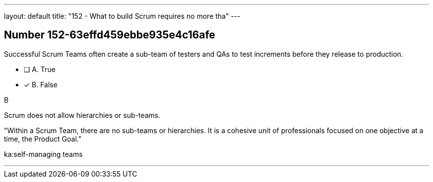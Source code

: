 ---
layout: default 
title: "152 - What to build Scrum requires no more tha"
---


[.question]
== Number 152-63effd459ebbe935e4c16afe

****

[.query]
Successful Scrum Teams often create a sub-team of testers and QAs to test increments before they release to production.

[.list]
* [ ] A. True
* [*] B. False
****

[.answer]
B

[.explanation]
Scrum does not allow hierarchies or sub-teams.

"Within a Scrum Team, there are no sub-teams or hierarchies. It is a cohesive unit of professionals focused on one objective at a time, the Product Goal."

[.ka]
ka:self-managing teams

'''

